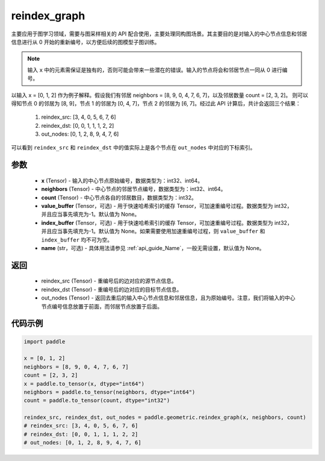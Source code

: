 .. _cn_api_geometric_reindex_graph:

reindex_graph
-------------------------------

.. py:function:: paddle.geometric.reindex_graph(x, neighbors, count, value_buffer=None, index_buffer=None, name=None)

主要应用于图学习领域，需要与图采样相关的 API 配合使用，主要处理同构图场景。其主要目的是对输入的中心节点信息和邻居信息进行从 0 开始的重新编号，以方便后续的图模型子图训练。

.. note::
    输入 ``x`` 中的元素需保证是独有的，否则可能会带来一些潜在的错误。输入的节点将会和邻居节点一同从 0 进行编号。

以输入 x = [0, 1, 2] 作为例子解释。假设我们有邻居 neighbors = [8, 9, 0, 4, 7, 6, 7]，以及邻居数量 count = [2, 3, 2]。
则可以得知节点 0 的邻居为 [8, 9]，节点 1 的邻居为 [0, 4, 7]，节点 2 的邻居为 [6, 7]。经过此 API 计算后，共计会返回三个结果：
    1. reindex_src: [3, 4, 0, 5, 6, 7, 6]
    2. reindex_dst: [0, 0, 1, 1, 1, 2, 2]
    3. out_nodes: [0, 1, 2, 8, 9, 4, 7, 6]
可以看到 ``reindex_src`` 和 ``reindex_dst`` 中的值实际上是各个节点在 ``out_nodes`` 中对应的下标索引。

参数
:::::::::
    - **x** (Tensor) - 输入的中心节点原始编号，数据类型为：int32、int64。
    - **neighbors** (Tensor) - 中心节点的邻居节点编号，数据类型为：int32、int64。
    - **count** (Tensor) - 中心节点各自的邻居数目，数据类型为：int32。
    - **value_buffer** (Tensor，可选) - 用于快速哈希索引的缓存 Tensor，可加速重编号过程。数据类型为 int32，并且应当事先填充为-1。默认值为 None。
    - **index_buffer** (Tensor，可选) - 用于快速哈希索引的缓存 Tensor，可加速重编号过程。数据类型为 int32，并且应当事先填充为-1。默认值为 None。如果需要使用加速重编号过程，则 ``value_buffer`` 和 ``index_buffer`` 均不可为空。
    - **name** (str，可选) - 具体用法请参见 :ref:`api_guide_Name`，一般无需设置，默认值为 None。

返回
:::::::::
    - reindex_src (Tensor) - 重编号后的边对应的源节点信息。
    - reindex_dst (Tensor) - 重编号后的边对应的目标节点信息。
    - out_nodes (Tensor) - 返回去重后的输入中心节点信息和邻居信息，且为原始编号。注意，我们将输入的中心节点编号信息放置于前面，而邻居节点放置于后面。


代码示例
::::::::::

.. code-block:: python

     import paddle

     x = [0, 1, 2]
     neighbors = [8, 9, 0, 4, 7, 6, 7]
     count = [2, 3, 2]
     x = paddle.to_tensor(x, dtype="int64")
     neighbors = paddle.to_tensor(neighbors, dtype="int64")
     count = paddle.to_tensor(count, dtype="int32")

     reindex_src, reindex_dst, out_nodes = paddle.geometric.reindex_graph(x, neighbors, count)
     # reindex_src: [3, 4, 0, 5, 6, 7, 6]
     # reindex_dst: [0, 0, 1, 1, 1, 2, 2]
     # out_nodes: [0, 1, 2, 8, 9, 4, 7, 6]
